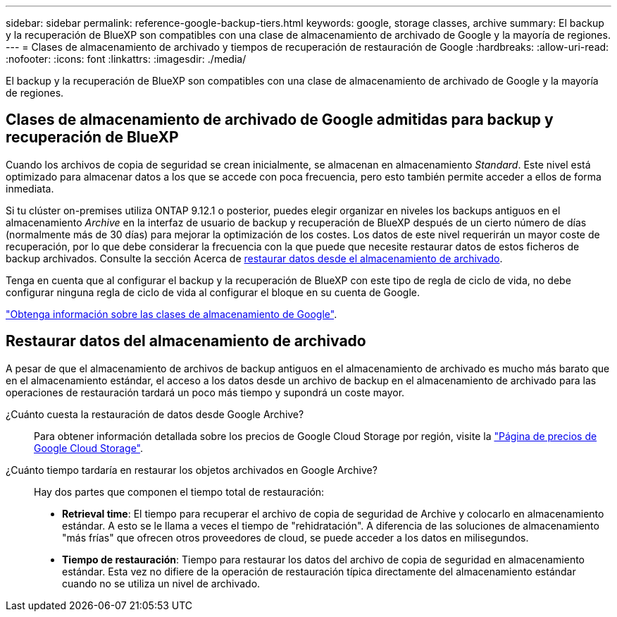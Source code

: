 ---
sidebar: sidebar 
permalink: reference-google-backup-tiers.html 
keywords: google, storage classes, archive 
summary: El backup y la recuperación de BlueXP son compatibles con una clase de almacenamiento de archivado de Google y la mayoría de regiones. 
---
= Clases de almacenamiento de archivado y tiempos de recuperación de restauración de Google
:hardbreaks:
:allow-uri-read: 
:nofooter: 
:icons: font
:linkattrs: 
:imagesdir: ./media/


[role="lead"]
El backup y la recuperación de BlueXP son compatibles con una clase de almacenamiento de archivado de Google y la mayoría de regiones.



== Clases de almacenamiento de archivado de Google admitidas para backup y recuperación de BlueXP

Cuando los archivos de copia de seguridad se crean inicialmente, se almacenan en almacenamiento _Standard_. Este nivel está optimizado para almacenar datos a los que se accede con poca frecuencia, pero esto también permite acceder a ellos de forma inmediata.

Si tu clúster on-premises utiliza ONTAP 9.12.1 o posterior, puedes elegir organizar en niveles los backups antiguos en el almacenamiento _Archive_ en la interfaz de usuario de backup y recuperación de BlueXP después de un cierto número de días (normalmente más de 30 días) para mejorar la optimización de los costes. Los datos de este nivel requerirán un mayor coste de recuperación, por lo que debe considerar la frecuencia con la que puede que necesite restaurar datos de estos ficheros de backup archivados. Consulte la sección Acerca de <<restore data from archival storage,restaurar datos desde el almacenamiento de archivado>>.

Tenga en cuenta que al configurar el backup y la recuperación de BlueXP con este tipo de regla de ciclo de vida, no debe configurar ninguna regla de ciclo de vida al configurar el bloque en su cuenta de Google.

https://cloud.google.com/storage/docs/storage-classes["Obtenga información sobre las clases de almacenamiento de Google"^].



== Restaurar datos del almacenamiento de archivado

A pesar de que el almacenamiento de archivos de backup antiguos en el almacenamiento de archivado es mucho más barato que en el almacenamiento estándar, el acceso a los datos desde un archivo de backup en el almacenamiento de archivado para las operaciones de restauración tardará un poco más tiempo y supondrá un coste mayor.

¿Cuánto cuesta la restauración de datos desde Google Archive?:: Para obtener información detallada sobre los precios de Google Cloud Storage por región, visite la https://cloud.google.com/storage/pricing["Página de precios de Google Cloud Storage"^].
¿Cuánto tiempo tardaría en restaurar los objetos archivados en Google Archive?:: Hay dos partes que componen el tiempo total de restauración:
+
--
* *Retrieval time*: El tiempo para recuperar el archivo de copia de seguridad de Archive y colocarlo en almacenamiento estándar. A esto se le llama a veces el tiempo de "rehidratación". A diferencia de las soluciones de almacenamiento "más frías" que ofrecen otros proveedores de cloud, se puede acceder a los datos en milisegundos.
* *Tiempo de restauración*: Tiempo para restaurar los datos del archivo de copia de seguridad en almacenamiento estándar. Esta vez no difiere de la operación de restauración típica directamente del almacenamiento estándar cuando no se utiliza un nivel de archivado.


--

